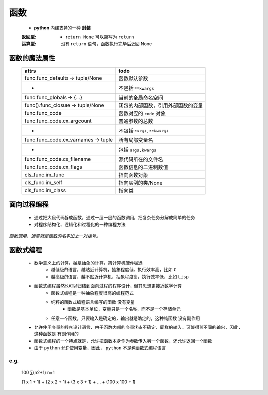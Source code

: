 函数
====
    - **python** 内建支持的一种 **封装**
    :返回型:
        - ``return None`` 可以简写为 ``return``
    :运算型: 没有 ``return`` 语句，函数执行完毕后返回 None


函数的魔法属性
-------------
    ===================================  =======
    attrs                                  todo
    ===================================  =======
    func.func_defaults -> tuple/None       函数默认参数
     -                                     不包括 ``**kwargs``
    func.func_globals -> {...}             当前的全局命名空间
    func().func_closure -> tuple/None      闭包的内部函数，引用外部函数的变量
    func.func_code                         函数对应的 ``code`` 对象
    func.func_code.co_argcount             普通参数的总数
     -                                     不包括 ``*args,**kwargs``
    func.func_code.co_varnames -> tuple    所有局部变量名
     -                                     包括 ``args,kwargs``
    func.func_code.co_filename             源代码所在的文件名
    func.func_code.co_flags                函数信息的二进制数值
    cls_func.im_func                       指向函数对象
    cls_func.im_self                       指向实例的类/None
    cls_func.im_class                      指向类
    ===================================  =======


面向过程编程
-----------
    - 通过把大段代码拆成函数，通过一层一层的函数调用，把复杂任务分解成简单的任务
    - 对程序结构化、逻辑化和过程化的一种编程方法


*函数调用，通常就是函数的名字加上一对括号。*


函数式编程
---------
    - 数学意义上的计算，越是抽象的计算，离计算机硬件越远
        - 越低级的语言，越贴近计算机，抽象程度低，执行效率高，比如 ``C``
        - 越高级的语言，越不贴近计算机，抽象程度高，执行效率低，比如 ``Lisp``
    - 函数式编程虽然也可以归结到面向过程的程序设计，但其思想更接近数学计算
        - 函数式编程是一种抽象程度很高的编程范式
        - 纯粹的函数式编程语言编写的函数 ``没有变量``
            - 函数是基本单位，变量只是一个名称，而不是一个存储单元
        - 任意一个函数，只要输入是确定的，输出就是确定的，这种纯函数 ``没有副作用``
    - 允许使用变量的程序设计语言，由于函数内部的变量状态不确定，同样的输入，可能得到不同的输出，因此，这种函数是 ``有副作用的``
    - 函数式编程的一个特点就是，允许把函数本身作为参数传入另一个函数，还允许返回一个函数
    - 由于 ``python`` 允许使用变量，因此， ``python`` 不是纯函数式编程语言


e.g.
""""
    100
    ∑(n2+1)
    n=1

    (1 x 1 + 1) + (2 x 2 + 1) + (3 x 3 + 1) + ... + (100 x 100 + 1)
